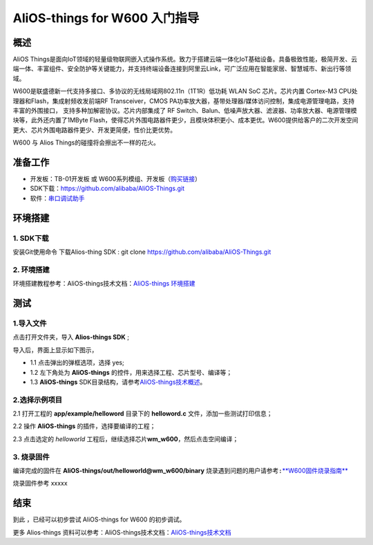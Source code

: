 AliOS-things for W600 入门指导
==============================

概述
----

AliOS
Things是面向IoT领域的轻量级物联网嵌入式操作系统。致力于搭建云端一体化IoT基础设备。具备极致性能，极简开发、云端一体、丰富组件、安全防护等关键能力，并支持终端设备连接到阿里云Link，可广泛应用在智能家居、智慧城市、新出行等领域。

W600是联盛德新一代支持多接口、多协议的无线局域网802.11n（1T1R）低功耗
WLAN SoC 芯片。芯片内置 Cortex-M3 CPU处理器和Flash，集成射频收发前端RF
Transceiver，CMOS
PA功率放大器，基带处理器/媒体访问控制，集成电源管理电路，支持丰富的外围接口，
支持多种加解密协议。芯片内部集成了 RF
Switch、Balun、低噪声放大器、滤波器、功率放大器、电源管理模块等，此外还内置了1MByte
Flash，使得芯片外围电路器件更少，且模块体积更小、成本更优。W600提供给客户的二次开发空间更大、芯片外围电路器件更少、开发更简便，性价比更优势。

W600 与 Alios Things的碰撞将会擦出不一样的花火。

准备工作
--------

-  开发板：TB-01开发板 或 W600系列模组、开发板（\ `购买链接 <http://shop.thingsturn.com/>`__\ ）

-  SDK下载：https://github.com/alibaba/AliOS-Things.git

-  软件：`串口调试助手 </download/common>`__ 


环境搭建
--------

1. SDK下载
~~~~~~~~~~

安装Git使用命令 下载Alios-thing SDK :
git clone https://github.com/alibaba/AliOS-Things.git

.. _环境搭建-1:

2. 环境搭建
~~~~~~~~~~~

环境搭建教程参考：AliOS-things技术文档：\ `AliOS-things 环境搭建 <https://github.com/alibaba/AliOS-Things/wiki/AliOS-Things-Windows-Environment-Setup>`__\

测试
----

1.导入文件
~~~~~~~~~~

点击打开文件夹，导入 **Alios-things SDK** ;

.. image:: start.assets/导入文件.png
   :width: 600px
   :align: center
   
导入后，界面上显示如下图示，

-	1.1 点击弹出的弹框选项，选择 yes;

-	1.2 左下角处为 **AliOS-things** 的控件，用来选择工程、芯片型号、编译等；

-	1.3 **AliOS-things** SDK目录结构，请参考\ `AliOS-things技术概述 <https://github.com/alibaba/AliOS-Things/wiki/AliOS-Things-Technical-Overview>`__\。

.. image:: start.assets/界面说明.png
   :width: 600px
   :align: center
   
2.选择示例项目
~~~~~~~~~~~~~~

2.1 打开工程的 **app/example/helloword** 目录下的 **helloword.c**
文件，添加一些测试打印信息；

.. image:: start.assets/1539682325852.png
   :width: 600px
   :align: center
   
2.2 操作 **AliOS-things** 的插件，选择要编译的工程；

.. image:: start.assets/插件控制.png
   :width: 600px
   :align: center
   
2.3 点击选定的 *helloworld*
工程后，继续选择芯片\ **wm_w600**\ ，然后点击空间编译；

.. image:: start.assets/选择芯片编译-1539683515475.png
   :width: 600px
   :align: center
   
3. 烧录固件
~~~~~~~~~~~

编译完成的固件在 **AliOS-things/out/helloworld@wm_w600/binary**
\ ``烧录遇到问题的用户请参考:``\ `**W600固件烧录指南** <upload/application_note/download_firmware>`__

.. image:: start.assets/文件目录.png
   :width: 600px
   :align: center
   
烧录固件参考 xxxxx

.. image:: start.assets/示意图.png
   :width: 400px
   :align: center
   
结束
----

到此 ，已经可以初步尝试 AliOS-things for W600 的初步调试。

更多 Alios-things 资料可以参考：AliOS-things技术文档：\ `AliOS-things技术文档 <https://github.com/alibaba/AliOS-Things/wiki>`__\




